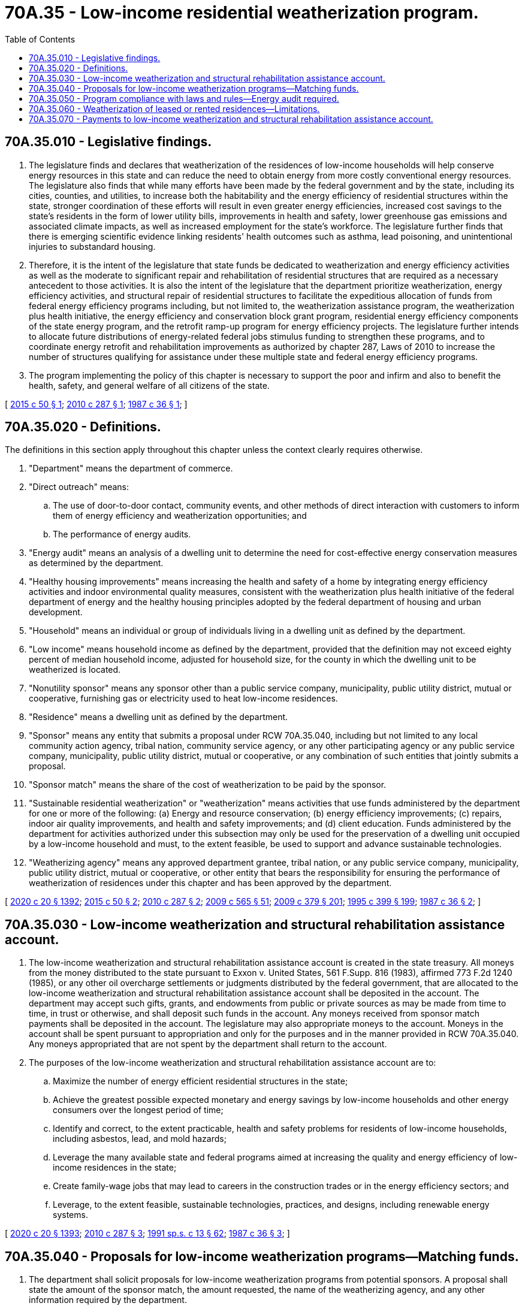 = 70A.35 - Low-income residential weatherization program.
:toc:

== 70A.35.010 - Legislative findings.
. The legislature finds and declares that weatherization of the residences of low-income households will help conserve energy resources in this state and can reduce the need to obtain energy from more costly conventional energy resources. The legislature also finds that while many efforts have been made by the federal government and by the state, including its cities, counties, and utilities, to increase both the habitability and the energy efficiency of residential structures within the state, stronger coordination of these efforts will result in even greater energy efficiencies, increased cost savings to the state's residents in the form of lower utility bills, improvements in health and safety, lower greenhouse gas emissions and associated climate impacts, as well as increased employment for the state's workforce. The legislature further finds that there is emerging scientific evidence linking residents' health outcomes such as asthma, lead poisoning, and unintentional injuries to substandard housing.

. Therefore, it is the intent of the legislature that state funds be dedicated to weatherization and energy efficiency activities as well as the moderate to significant repair and rehabilitation of residential structures that are required as a necessary antecedent to those activities. It is also the intent of the legislature that the department prioritize weatherization, energy efficiency activities, and structural repair of residential structures to facilitate the expeditious allocation of funds from federal energy efficiency programs including, but not limited to, the weatherization assistance program, the weatherization plus health initiative, the energy efficiency and conservation block grant program, residential energy efficiency components of the state energy program, and the retrofit ramp-up program for energy efficiency projects. The legislature further intends to allocate future distributions of energy-related federal jobs stimulus funding to strengthen these programs, and to coordinate energy retrofit and rehabilitation improvements as authorized by chapter 287, Laws of 2010 to increase the number of structures qualifying for assistance under these multiple state and federal energy efficiency programs.

. The program implementing the policy of this chapter is necessary to support the poor and infirm and also to benefit the health, safety, and general welfare of all citizens of the state.

[ http://lawfilesext.leg.wa.gov/biennium/2015-16/Pdf/Bills/Session%20Laws/House/1720.SL.pdf?cite=2015%20c%2050%20§%201[2015 c 50 § 1]; http://lawfilesext.leg.wa.gov/biennium/2009-10/Pdf/Bills/Session%20Laws/Senate/6468-S.SL.pdf?cite=2010%20c%20287%20§%201[2010 c 287 § 1]; http://leg.wa.gov/CodeReviser/documents/sessionlaw/1987c36.pdf?cite=1987%20c%2036%20§%201[1987 c 36 § 1]; ]

== 70A.35.020 - Definitions.
The definitions in this section apply throughout this chapter unless the context clearly requires otherwise.

. "Department" means the department of commerce.

. "Direct outreach" means:

.. The use of door-to-door contact, community events, and other methods of direct interaction with customers to inform them of energy efficiency and weatherization opportunities; and

.. The performance of energy audits.

. "Energy audit" means an analysis of a dwelling unit to determine the need for cost-effective energy conservation measures as determined by the department.

. "Healthy housing improvements" means increasing the health and safety of a home by integrating energy efficiency activities and indoor environmental quality measures, consistent with the weatherization plus health initiative of the federal department of energy and the healthy housing principles adopted by the federal department of housing and urban development.

. "Household" means an individual or group of individuals living in a dwelling unit as defined by the department.

. "Low income" means household income as defined by the department, provided that the definition may not exceed eighty percent of median household income, adjusted for household size, for the county in which the dwelling unit to be weatherized is located.

. "Nonutility sponsor" means any sponsor other than a public service company, municipality, public utility district, mutual or cooperative, furnishing gas or electricity used to heat low-income residences.

. "Residence" means a dwelling unit as defined by the department.

. "Sponsor" means any entity that submits a proposal under RCW 70A.35.040, including but not limited to any local community action agency, tribal nation, community service agency, or any other participating agency or any public service company, municipality, public utility district, mutual or cooperative, or any combination of such entities that jointly submits a proposal.

. "Sponsor match" means the share of the cost of weatherization to be paid by the sponsor.

. "Sustainable residential weatherization" or "weatherization" means activities that use funds administered by the department for one or more of the following: (a) Energy and resource conservation; (b) energy efficiency improvements; (c) repairs, indoor air quality improvements, and health and safety improvements; and (d) client education. Funds administered by the department for activities authorized under this subsection may only be used for the preservation of a dwelling unit occupied by a low-income household and must, to the extent feasible, be used to support and advance sustainable technologies.

. "Weatherizing agency" means any approved department grantee, tribal nation, or any public service company, municipality, public utility district, mutual or cooperative, or other entity that bears the responsibility for ensuring the performance of weatherization of residences under this chapter and has been approved by the department.

[ http://lawfilesext.leg.wa.gov/biennium/2019-20/Pdf/Bills/Session%20Laws/House/2246-S.SL.pdf?cite=2020%20c%2020%20§%201392[2020 c 20 § 1392]; http://lawfilesext.leg.wa.gov/biennium/2015-16/Pdf/Bills/Session%20Laws/House/1720.SL.pdf?cite=2015%20c%2050%20§%202[2015 c 50 § 2]; http://lawfilesext.leg.wa.gov/biennium/2009-10/Pdf/Bills/Session%20Laws/Senate/6468-S.SL.pdf?cite=2010%20c%20287%20§%202[2010 c 287 § 2]; http://lawfilesext.leg.wa.gov/biennium/2009-10/Pdf/Bills/Session%20Laws/House/2242.SL.pdf?cite=2009%20c%20565%20§%2051[2009 c 565 § 51]; http://lawfilesext.leg.wa.gov/biennium/2009-10/Pdf/Bills/Session%20Laws/Senate/5649-S2.SL.pdf?cite=2009%20c%20379%20§%20201[2009 c 379 § 201]; http://lawfilesext.leg.wa.gov/biennium/1995-96/Pdf/Bills/Session%20Laws/House/1014.SL.pdf?cite=1995%20c%20399%20§%20199[1995 c 399 § 199]; http://leg.wa.gov/CodeReviser/documents/sessionlaw/1987c36.pdf?cite=1987%20c%2036%20§%202[1987 c 36 § 2]; ]

== 70A.35.030 - Low-income weatherization and structural rehabilitation assistance account.
. The low-income weatherization and structural rehabilitation assistance account is created in the state treasury. All moneys from the money distributed to the state pursuant to Exxon v. United States, 561 F.Supp. 816 (1983), affirmed 773 F.2d 1240 (1985), or any other oil overcharge settlements or judgments distributed by the federal government, that are allocated to the low-income weatherization and structural rehabilitation assistance account shall be deposited in the account. The department may accept such gifts, grants, and endowments from public or private sources as may be made from time to time, in trust or otherwise, and shall deposit such funds in the account. Any moneys received from sponsor match payments shall be deposited in the account. The legislature may also appropriate moneys to the account. Moneys in the account shall be spent pursuant to appropriation and only for the purposes and in the manner provided in RCW 70A.35.040. Any moneys appropriated that are not spent by the department shall return to the account.

. The purposes of the low-income weatherization and structural rehabilitation assistance account are to:

.. Maximize the number of energy efficient residential structures in the state;

.. Achieve the greatest possible expected monetary and energy savings by low-income households and other energy consumers over the longest period of time;

.. Identify and correct, to the extent practicable, health and safety problems for residents of low-income households, including asbestos, lead, and mold hazards;

.. Leverage the many available state and federal programs aimed at increasing the quality and energy efficiency of low-income residences in the state;

.. Create family-wage jobs that may lead to careers in the construction trades or in the energy efficiency sectors; and

.. Leverage, to the extent feasible, sustainable technologies, practices, and designs, including renewable energy systems.

[ http://lawfilesext.leg.wa.gov/biennium/2019-20/Pdf/Bills/Session%20Laws/House/2246-S.SL.pdf?cite=2020%20c%2020%20§%201393[2020 c 20 § 1393]; http://lawfilesext.leg.wa.gov/biennium/2009-10/Pdf/Bills/Session%20Laws/Senate/6468-S.SL.pdf?cite=2010%20c%20287%20§%203[2010 c 287 § 3]; http://lawfilesext.leg.wa.gov/biennium/1991-92/Pdf/Bills/Session%20Laws/House/1058-S.SL.pdf?cite=1991%20sp.s.%20c%2013%20§%2062[1991 sp.s. c 13 § 62]; http://leg.wa.gov/CodeReviser/documents/sessionlaw/1987c36.pdf?cite=1987%20c%2036%20§%203[1987 c 36 § 3]; ]

== 70A.35.040 - Proposals for low-income weatherization programs—Matching funds.
. The department shall solicit proposals for low-income weatherization programs from potential sponsors. A proposal shall state the amount of the sponsor match, the amount requested, the name of the weatherizing agency, and any other information required by the department.

. [Empty]
.. A sponsor may use its own moneys, including corporate or ratepayer moneys, or moneys provided by landlords, charitable groups, government programs, the Bonneville power administration, or other sources to pay the sponsor match.

.. Moneys provided by a sponsor pursuant to requirements in this section shall be in addition to and shall not supplant any funding for low-income weatherization that would otherwise have been provided by the sponsor or any other entity enumerated in (a) of this subsection.

.. No proposal may require any contribution as a condition of weatherization from any household whose residence is weatherized under the proposal.

.. Proposals shall provide that full levels of all cost-effective, structurally feasible, sustainable residential weatherization materials, measures, and practices, as determined by the department, shall be installed when a low-income residence is weatherized.

. Sponsors may propose to utilize grant awards and matching funds to make healthy housing improvements to homes undergoing weatherization.

. [Empty]
.. The department may in its discretion accept, accept in part, or reject proposals submitted.

.. The department shall prioritize allocating funds from the low-income weatherization and structural rehabilitation assistance account to projects that maximize energy efficiency, extend the usable life of an affordable home, and improve the health and safety of its residents by: (i) Installing energy efficiency measures; and (ii) providing structural rehabilitation and repairs, so that funding from federal energy efficiency programs such as the weatherization assistance program, the weatherization plus health initiative, the energy efficiency and conservation block grant program, residential energy efficiency components of the state energy program, and the retrofit ramp-up program is distributed expeditiously.

.. When allocating funds from the low-income weatherization and structural rehabilitation assistance account, the department shall, to the extent feasible, consider local and state benefits including pledged sponsor match, available energy efficiency, repair, and rehabilitation funds from other sources, the preservation of affordable housing, and balance of participation in proportion to population among low-income households for: (i) Geographic regions in the state; (ii) types of fuel used for heating, except that the department shall encourage the use of energy efficient sustainable technologies; (iii) owner-occupied and rental residences; and (iv) single-family and multifamily dwellings.

.. The department shall then allocate funds appropriated from the low-income weatherization and structural rehabilitation assistance account for energy efficiency and repair activities among proposals accepted or accepted in part.

.. The department shall develop policies to ensure prudent, cost-effective investments are made in homes and buildings requiring energy efficiency, repair, and rehabilitation improvements that will maximize energy savings, extend the life of a home, and improve the health and safety of its residents.

.. The department shall give priority to the structural rehabilitation and weatherization of dwelling units occupied by low-income households with incomes at or below one hundred twenty-five percent of the federally established poverty level.

.. The department may allocate funds to a nonutility sponsor without requiring a sponsor match if the department determines that such an allocation is necessary to provide the greatest benefits to low-income residents of the state.

.. The department shall require weatherizing agencies to employ individuals trained from workforce training and apprentice programs established under chapter 536, Laws of 2009 if these workers are available, pay prevailing wages under chapter 39.12 RCW, hire from the community in which the program is located, and create employment opportunities for veterans, members of the national guard, and low-income and disadvantaged populations.

. [Empty]
.. A sponsor may elect to: (i) Pay a sponsor match as a lump sum at the time of structural rehabilitation or weatherization; or (ii) make yearly payments to the low-income weatherization and structural rehabilitation assistance account over a period not to exceed ten years. If a sponsor elects to make yearly payments, the value of the payments shall not be less than the value of the lump sum payment that would have been made under (a)(i) of this subsection.

.. The department may permit a sponsor to meet its match requirement in whole or in part through providing labor, materials, or other in-kind expenditures.

. Service providers receiving funding under this section must report to the department at least quarterly, or in alignment with federal reporting, whichever is the greater frequency, the project costs, and the number of dwelling units repaired, rehabilitated, and weatherized, the number of jobs created or maintained, and the number of individuals trained through workforce training and apprentice programs. The director of the department shall review the accuracy of these reports.

. The department shall adopt rules to carry out this section.

[ http://lawfilesext.leg.wa.gov/biennium/2015-16/Pdf/Bills/Session%20Laws/House/1720.SL.pdf?cite=2015%20c%2050%20§%203[2015 c 50 § 3]; http://lawfilesext.leg.wa.gov/biennium/2009-10/Pdf/Bills/Session%20Laws/Senate/6468-S.SL.pdf?cite=2010%20c%20287%20§%204[2010 c 287 § 4]; http://lawfilesext.leg.wa.gov/biennium/2009-10/Pdf/Bills/Session%20Laws/Senate/5649-S2.SL.pdf?cite=2009%20c%20379%20§%20202[2009 c 379 § 202]; http://leg.wa.gov/CodeReviser/documents/sessionlaw/1987c36.pdf?cite=1987%20c%2036%20§%204[1987 c 36 § 4]; ]

== 70A.35.050 - Program compliance with laws and rules—Energy audit required.
. The department is responsible for ensuring that sponsors and weatherizing agencies comply with the state laws, the department's rules, and the sponsor's proposal in carrying out proposals.

. Before a residence is weatherized, the department shall require that an energy audit be conducted.

. To the greatest extent practicable and allowable under federal rules and regulations, the department shall maximize available federal low-income home energy assistance program funding for weatherization projects.

[ http://lawfilesext.leg.wa.gov/biennium/2009-10/Pdf/Bills/Session%20Laws/Senate/5649-S2.SL.pdf?cite=2009%20c%20379%20§%20203[2009 c 379 § 203]; http://leg.wa.gov/CodeReviser/documents/sessionlaw/1987c36.pdf?cite=1987%20c%2036%20§%205[1987 c 36 § 5]; ]

== 70A.35.060 - Weatherization of leased or rented residences—Limitations.
Before a leased or rented residence is weatherized, written permission shall be obtained from the owner of the residence for the weatherization. The department shall adopt rules to ensure that: (1) The benefits of weatherization assistance, including utility bill reduction and preservation of affordable housing stock, accrue primarily to low-income tenants occupying a leased or rented residence; (2) as a result of weatherization provided under this chapter, the rent on the residence is not increased and the tenant is not evicted; and (3) as a result of weatherization provided under this chapter, no undue or excessive enhancement occurs in the value of the residence. This section is in the public interest and any violation by a landlord of the rules adopted under this section shall be an act in trade or commerce violating chapter 19.86 RCW, the consumer protection act.

[ http://lawfilesext.leg.wa.gov/biennium/2009-10/Pdf/Bills/Session%20Laws/Senate/5649-S2.SL.pdf?cite=2009%20c%20379%20§%20204[2009 c 379 § 204]; http://leg.wa.gov/CodeReviser/documents/sessionlaw/1987c36.pdf?cite=1987%20c%2036%20§%206[1987 c 36 § 6]; ]

== 70A.35.070 - Payments to low-income weatherization and structural rehabilitation assistance account.
Payments to the low-income weatherization and structural rehabilitation assistance account shall be treated, for purposes of state law, as payments for energy conservation and shall be eligible for any tax credits or deductions, equity returns, or other benefits for which conservation investments are eligible.

[ http://lawfilesext.leg.wa.gov/biennium/2009-10/Pdf/Bills/Session%20Laws/Senate/6468-S.SL.pdf?cite=2010%20c%20287%20§%205[2010 c 287 § 5]; http://leg.wa.gov/CodeReviser/documents/sessionlaw/1987c36.pdf?cite=1987%20c%2036%20§%207[1987 c 36 § 7]; ]

